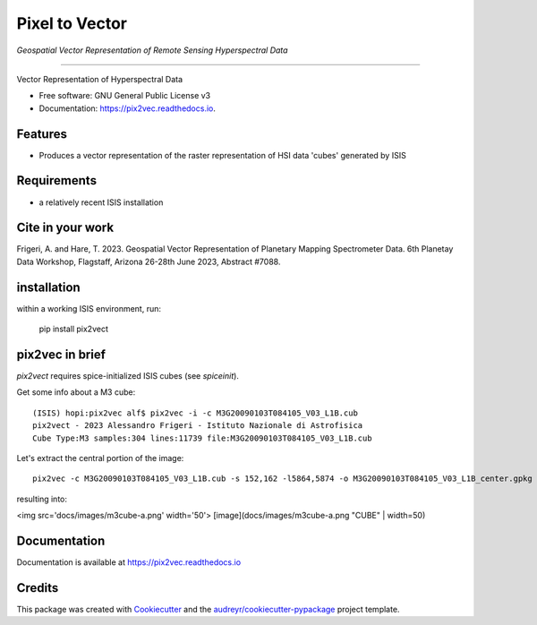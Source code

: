 ===============
Pixel to Vector
===============
*Geospatial Vector Representation of Remote Sensing Hyperspectral Data*

---------------------------------


.. image:: https://img.shields.io/pypi/v/pix2vec.svg
        :target: https://pypi.python.org/pypi/pix2vec

.. image:: https://img.shields.io/travis/afrigeri/pix2vec.svg
        :target: https://travis-ci.com/afrigeri/pix2vec

.. image:: https://readthedocs.org/projects/pix2vec/badge/?version=latest
        :target: https://pix2vec.readthedocs.io/en/latest/?version=latest
        :alt: Documentation Status




Vector Representation of Hyperspectral Data


* Free software: GNU General Public License v3
* Documentation: https://pix2vec.readthedocs.io.


Features
--------

* Produces a vector representation of the raster representation of HSI data 'cubes' generated by ISIS


Requirements
------------

* a relatively recent ISIS installation

Cite in your work
-------------------

Frigeri, A. and Hare, T. 2023. Geospatial Vector Representation of 
Planetary Mapping Spectrometer Data. 6th Planetay Data Workshop, Flagstaff, Arizona 26-28th June 2023, Abstract #7088.


installation
------------

within a working ISIS environment, run:

    pip install pix2vect



pix2vec in brief
-----------------

`pix2vect` requires spice-initialized ISIS cubes (see `spiceinit`).  

Get some info about a M3 cube::

    (ISIS) hopi:pix2vec alf$ pix2vec -i -c M3G20090103T084105_V03_L1B.cub 
    pix2vect - 2023 Alessandro Frigeri - Istituto Nazionale di Astrofisica
    Cube Type:M3 samples:304 lines:11739 file:M3G20090103T084105_V03_L1B.cub

Let's extract the central portion of the image::

    pix2vec -c M3G20090103T084105_V03_L1B.cub -s 152,162 -l5864,5874 -o M3G20090103T084105_V03_L1B_center.gpkg 

resulting into:

<img src='docs/images/m3cube-a.png' width='50'>
[image](docs/images/m3cube-a.png "CUBE" | width=50)



Documentation
-------------

Documentation is available at https://pix2vec.readthedocs.io


Credits
-------

This package was created with Cookiecutter_ and the `audreyr/cookiecutter-pypackage`_ project template.

.. _Cookiecutter: https://github.com/audreyr/cookiecutter
.. _`audreyr/cookiecutter-pypackage`: https://github.com/audreyr/cookiecutter-pypackage
